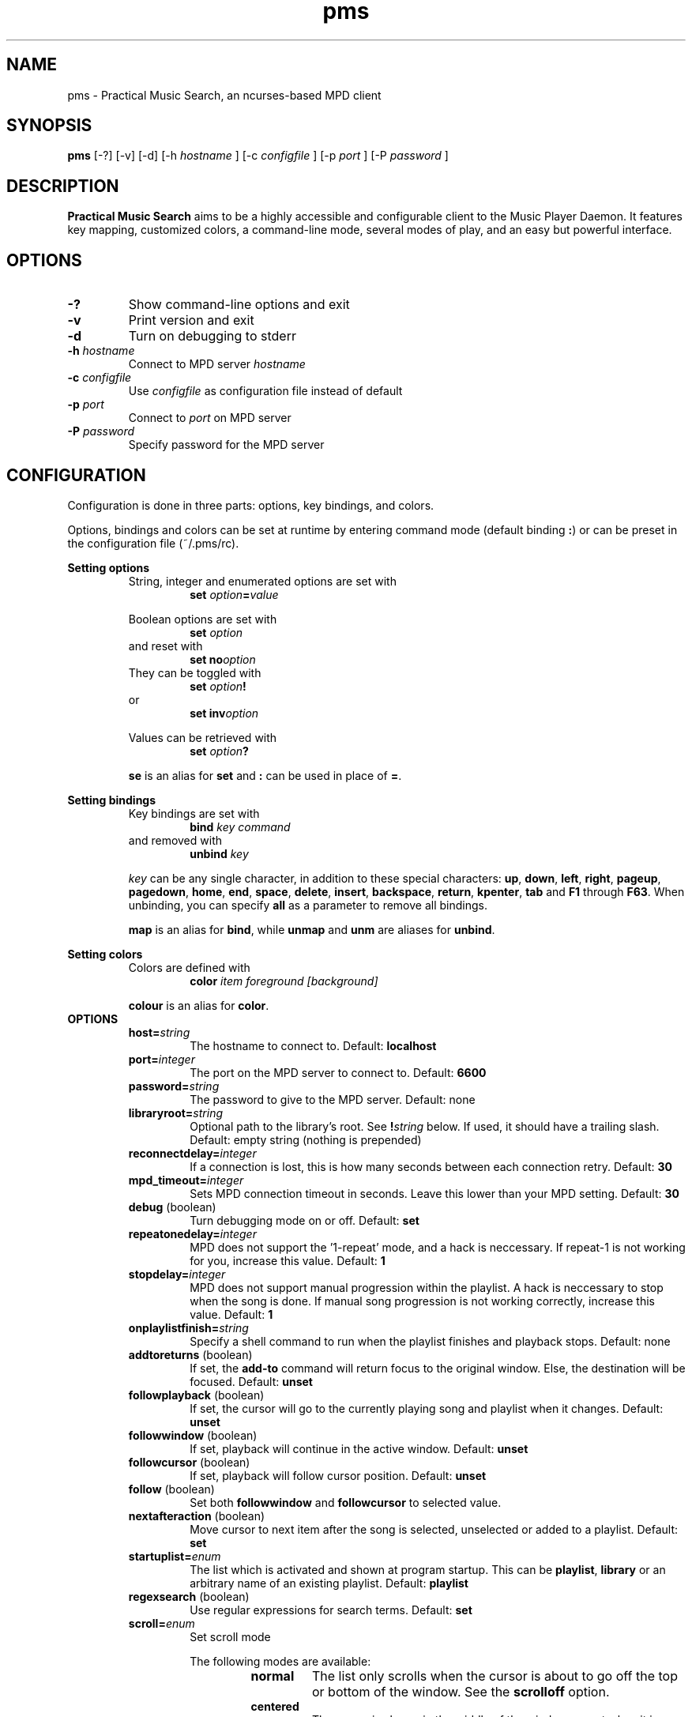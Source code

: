 .TH pms 1
.SH NAME
pms \- Practical Music Search, an ncurses-based MPD client
.SH SYNOPSIS
.B pms
[\-?] [\-v] [\-d]
.RI "[\-h " "hostname" " ]"
.RI "[\-c " "configfile" " ]"
.RI "[\-p " "port" " ]"
.RI "[\-P " "password" " ]"
.SH DESCRIPTION
.B Practical Music Search
aims to be a highly accessible and configurable client to the Music Player Daemon.
It features key mapping, customized colors, a command-line mode, several modes of play, and an easy but powerful interface.
.SH OPTIONS
.TP
.B -?
Show command-line options and exit
.TP
.B -v
Print version and exit
.TP
.B -d
Turn on debugging to stderr
.TP
.BI "-h " "hostname"
.RI "Connect to MPD server " "hostname"
.TP
.BI "-c " "configfile"
.RI "Use " "configfile" " as configuration file instead of default"
.TP
.BI "-p " "port"
.RI "Connect to " "port" " on MPD server"
.TP
.BI "-P " "password"
Specify password for the MPD server
.SH CONFIGURATION
Configuration is done in three parts: options, key bindings, and colors.
.PP
.RB "Options, bindings and colors can be set at runtime by entering command mode (default binding " ":" ") or can be preset in the configuration file (~/.pms/rc)."
.PP
.B Setting options
.RS
String, integer and enumerated options are set with
.RS
.BI "set " "option" "=" "value"
.RE
.PP
Boolean options are set with
.RS
.BI "set " "option"
.RE
and reset with
.RS
.BI "set no" "option"
.RE
They can be toggled with
.RS
.BI "set " "option" "!"
.RE
or
.RS
.BI "set inv" "option"
.RE
.PP
Values can be retrieved with
.RS
.BI "set " "option" "?"
.RE
.PP
.BR "se" " is an alias for " "set" " and " ":" " can be used in place of " "=" "."
.RE
.RE
.PP
.B Setting bindings
.RS
Key bindings are set with
.RS
.BI "bind " "key command"
.RE
and removed with
.RS
.BI "unbind " "key"
.RE
.PP
.IR "key" " can be any single character, in addition to these special characters: "
.BR "up" ", " "down" ", " "left" ", " "right" ", " "pageup" ", " "pagedown" ", " "home" ", " "end" ", " "space" ", " "delete" ", " "insert" ", " "backspace" ", " "return" ", " "kpenter" ", " "tab" " and " "F1" " through " "F63" "."
.RB "When unbinding, you can specify " "all" " as a parameter to remove all bindings."
.PP
.BR "map" " is an alias for " "bind" ", while " "unmap" " and " "unm" " are aliases for " "unbind" "."
.RE
.RE
.PP
.B Setting colors
.RS
Colors are defined with
.RS
.BI "color " "item foreground [background]"
.RE
.PP
.BR "colour" " is an alias for " "color" "."
.RE
.TP
.B OPTIONS
.RS
.TP
.BI "host=" "string"
The hostname to connect to. Default:
.B localhost
.TP
.BI "port=" "integer"
The port on the MPD server to connect to. Default:
.B 6600
.TP
.BI "password=" "string"
The password to give to the MPD server. Default: none
.TP
.BI "libraryroot=" "string"
Optional path to the library's root. See
.BI "!" "string"
below. If used, it should have a trailing slash. Default: empty string (nothing is prepended)
.TP
.BI "reconnectdelay=" "integer"
If a connection is lost, this is how many seconds between each connection retry. Default:
.B 30
.TP
.BI "mpd_timeout=" "integer"
Sets MPD connection timeout in seconds. Leave this lower than your MPD setting. Default:
.B 30
.TP
.BR "debug" " (boolean)"
Turn debugging mode on or off. Default:
.B set
.TP
.BI "repeatonedelay=" "integer"
MPD does not support the '1-repeat' mode, and a hack is neccessary. If repeat-1 is not working for you, increase this value. Default:
.B 1
.TP
.BI "stopdelay=" "integer"
MPD does not support manual progression within the playlist. A hack is neccessary to stop when the song is done.
If manual song progression is not working correctly, increase this value. Default:
.B 1
.TP
.BI "onplaylistfinish=" "string"
Specify a shell command to run when the playlist finishes and playback stops. Default: none
.TP
.BR "addtoreturns" " (boolean)"
.RB "If set, the " "add-to" " command will return focus to the original window. Else, the destination will be focused. Default: " "unset"
.TP
.BR "followplayback" " (boolean)"
If set, the cursor will go to the currently playing song and playlist when it changes. Default:
.B unset
.TP
.BR "followwindow" " (boolean)"
If set, playback will continue in the active window. Default:
.B unset
.TP
.BR "followcursor" " (boolean)"
If set, playback will follow cursor position. Default:
.B unset
.TP
.BR "follow" " (boolean)"
.RB "Set both " "followwindow" " and " "followcursor" " to selected value."
.TP
.BR "nextafteraction" " (boolean)"
Move cursor to next item after the song is selected, unselected or added to a playlist. Default:
.B set
.TP
.BI "startuplist=" "enum"
The list which is activated and shown at program startup. This can be
.BR "playlist" ", " "library" " or an arbitrary name of an existing playlist. Default: "
.B playlist
.TP
.BR "regexsearch" " (boolean)"
Use regular expressions for search terms. Default:
.B set
.TP
.BI "scroll=" "enum"
Set scroll mode
.RS
.PP
The following modes are available:
.RS
.TP
.B normal
The list only scrolls when the cursor is about to go off the top or bottom of the window. See the
.B scrolloff
option.
.TP
.B centered
The cursor is always in the middle of the window except when it is near the top or bottom of the list.
The spelling
.B centred
is also accepted.
.TP
.B relative
The position of the cursor in the confines of the window is proportional to the position of the visible songs relative to the whole song list. Try it out to get a better idea of how it works.
.RE
.PP
Default:
.B normal
.RE
.TP
.BI "scrolloff=" "integer"
.RB "When " "scroll" " is set to " "normal" ", try to keep this many songs above and below the cursor at all times. Default: " "0"
.TP
.BI "playmode=" "enum"
.RB "Set song progression mode to " "manual" ", " "linear" " or " "random" ". In manual progression mode playback will stop at the end of each song. Default: " "linear"
.TP
.BI "resetstatus=" "integer"
Set how many seconds before resetting the statusbar text. Default:
.B 3
.TP
.BI "sort=" "field [field [...]]"
Fields by which to sort the library. You can specify multiple fields, separated by whitespace. See
.B FIELDS
below. Default:
.B track disc album albumartistsort
.TP
.BR "columns=" "column [column [...]]"
Columns to show in the list. See
.B FIELDS
below. Default:
.B artist track title album length
.TP
.BI "status_unknown=" "string"
.RS 0
.BI "status_play=" "string"
.RS 0
.BI "status_pause=" "string"
.RS 0
.BI "status_stop=" "string"
.RS
Status strings. Defaults:
.BR "??" ", " "|>" ", " "||" ", " "[]"
.RE
.TP
.BR "mouse" " (boolean)"
If set, the mouse is active. Mouse support is incomplete and the slightly hacky mousewheel support available with standard versions of ncurses is less than ideal, but the actions below have been implemented.
.RS
.PP
Mouse actions:
.RS
.TP
.B topbar
Click to toggle play/pause, doubleclick to stop, mousewheel down to skip to the next track, mousewheel up to skip to the previous track, control-mousewheel to turn volume up or down
.TP
.BR "header" " ('Playlist', 'Library' etc)"
Click or scroll mousewheel down to switch to the next window, doubleclick or scroll mousewheel up to switch to the previous window
.TP
.B playlist
Click to place the cursor, control-click to place cursor and toggle selection, doubleclick to place cursor and play, tripleclick to place cursor and add to playlist (if there is a selection, the selection will be added and the song clicked will just be selected), scroll mousewheel to scroll the list up and down
.TP
.B statusbar
Click to enter command mode
.RE
.PP
Default:
.B unset
.RE
.TP
.BR "topbarvisible" " (boolean)"
If set, the topbar is visible. Default:
.B set
.TP
.BR "topbarborders" " (boolean)"
Whether or not to draw borders on the topbar window. Default:
.B unset
.TP
.BR "topbarspace" " (boolean)"
Whether or not to leave a blank row between the topbar and the playlist windows. Default:
.B set
.TP
.BR "topbarclear" " (boolean)"
Start out with an empty topbar. Default:
.B unset
.TP
.BI "topbar[1-99].(left|center|right)=" "string"
Modify what is displayed in the topbar. The spelling
.B centre
is also accepted. See
.B TOPBAR
below for format syntax, available fields and defaults.
.RE 0
.TP
.B TOPBAR
.RS
.TP
Available variables to put in the topbar:
.BR "librarysize" ", " "listsize" ", " "queuesize" ", " "livequeuesize" ", " "time_elapsed" ", " "time_remaining" ", "
.BR "progresspercentage" ", " "progressbar" ", " "playstate" ", " "volume" ", "
.BR "repeat" ", " "repeatshort" ", " "random" ", " "randomshort" ", " "mute" ", " "muteshort" ", "
.BR "manual" ", " "manualshort" ", "
.BR "bitrate" ", " "samplerate" ", " "bits" ", " "channels"
.RS
.PP
.RB "All " "FIELDS" " below can also be used."
.RE
.TP
Conditionals (if-else) are supported. Currently available conditionals:
.BR "ifcursong" ", " "ifplaying"
.PP
See the defaults below for how conditionals are used.
.PP
The topbar syntax allows free customization of the top area of the display. The best way to understand the syntax is to take a look at the defaults:
.PP
set topbar1.left=%time_elapsed% %playstate% %time%%ifcursong% (%progresspercentage%%%)%endif%
.RS 0
set topbar1.center=%ifcursong%%artist%%endif%
.RS 0
set topbar1.right=Vol: %volume%%%  Mode: %muteshort%%repeatshort%%randomshort%%manualshort%
.RS 0
set topbar2.center=%ifcursong%==> %title% <==%else%No current song%endif%
.RS 0
set topbar3.left=%listsize%
.RS 0
set topbar3.center=%ifcursong%%album% (%year%)%endif%
.RS 0
set topbar3.right=Q: %livequeuesize%
.RE 0
.TP
.B FIELDS
.RS
.TP
Available fields are:
.BR "num" ", " "file" ", " "artist" ", " "artistsort" ", " "albumartist" ", " "albumartistsort" ", " "title" ", " "album" ", " "track" ", " "trackshort" ", " "time" ", " "date" ", " "year" ", " "name" ", " "genre" ", " "composer" ", " "performer" ", " "disc" ", " "comment"
.RE 0
.TP
.B COLORS
.RS
.TP
Items available for coloring:
.BR "background" ", " "foreground" ", " "statusbar" ", " "error" ", " "position" ", " "borders" ", " "headers" ", " "title" ", " "current" ", " "cursor" ", " "selection" ", " "lastlist" ", " "playinglist" ","
.BI "fields." "*"
.BR "topbar.foreground" ", " "topbar.time_elapsed" ", " "topbar.time_remaining" ", " "topbar.progresspercentage" ", " "topbar.progressbar" ", "
.BR "topbar.repeat" ", " "topbar.random" ", " "topbar.mute" ", " "topbar.repeatshort" ", " "topbar.randomshort" ", " "topbar.muteshort" ", "
.BR "topbar.librarysize" ", " "topbar.listsize" ", " "topbar.queuesize" ", " "topbar.livequeuesize" ", " "topbar.playstate" ","
.BI "topbar.fields." "*"
.PP
.RI "Replace the wildcard " "*" " with any of the"
.B FIELDS
described above.
.TP
The following colors can be used only as foreground colors:
.BR "gray" ", " "brightred" ", " "brightgreen" ", " "yellow" ", " "brightblue" ", " "brightmagenta" ", " "brightcyan"
.TP
The following colors can be used either for background or foreground colors:
.BR "black" ", " "red" ", " "green" ", " "brown" ", " "blue" ", " "magenta" ", " "cyan" ", " "brightgray"
.PP
The special color
.B trans
can only be used as a background color, and provides a transparent background.
.PP
The alternative spelling
.B grey
can be used in the place of
.BR "gray" ", and " "light" " can be used in place of " "bright" "."
.RE
.TP
.B COMMANDS
.PP
.RS
.B Playback
.RS
.TP
.B play
Play the song under the cursor
.TP
.B add
Add the selected song(s) to the playlist
.RS
.PP
If a playlist is selected in windowlist mode, that list is appended to the playlist.
.RE
.TP
.B add-to
Add the selected song(s) to a chosen playlist
.TP
.B next
Play the next song from the playlist or library based on current play mode
.TP
.B really-next
Play the next song from playlist or library, regardless of play mode
.TP
.B prev
Play previous song
.TP
.B pause
Pause playback or play if playback was paused; do nothing if playback is stopped
.TP
.B stop
Stop playback
.TP
.B playmode
Rotate mode of playback through linear, random from playlist and manual (stop when each track finishes)
.TP
.B toggle-play
Toggle playback
.RS
.PP
Play from the current song if playback was stopped or paused, otherwise pause.
.RE
.TP
.BI "volume " "string"
Set volume
.RS
.PP
.I string
.RB "can be delta (+/-value, for instance " "+4" ") or absolute value (0~100)."
.RE
.TP
.B mute
Toggle mute
.TP
.BI "crossfade " "[integer]"
Set crossfade time in seconds or turn crossfade on and off
.TP
.BI "seek " "integer"
Seek
.I integer
seconds (can be negative) in the playing song
.TP
.B repeat
Rotate repeat mode through none, repeat one and repeat list
.PP
.RE 2
.B Adding and playing
.RS
.TP
.B play-album
Play all songs from the album of the song under the cursor
.TP
.B play-artist
Play all songs from the selected artist
.TP
.B play-random
Play a random song from the library
.TP
.B add-album
Add all songs from the selected album to playlist
.TP
.B add-all
Add all songs from the currently visible list to playlist
.RS
.PP
If part of the album already is at the bottom of the playlist the remainder is added.
.RE
.TP
.B add-artist
Add all songs from the selected artist to the playlist
.TP
.B add-random
Add a random song from the library to playlist
.TP
.B remove
Remove selected song from playlist
.PP
.RE 2
.B Playlist management
.RS
.TP
.BI "create " "string"
Create a new empty playlist with given name
.TP
.BI "save " "string"
Saves the playlist into a new playlist file with given filename
.TP
.BI "delete-list " "[string]"
Permanently delete the named playlist if given or else the current playlist
.TP
.B activate-list
Activate currently viewed list for playback
.TP
.B crop
Crop the current playlist to the currently playing song
.TP
.B cropsel
Crop the current playlist to the selected songs, or song under cursor
.TP
.B clear
Clear the playlist
.TP
.B shuffle
Shuffle the playlist
.TP
.BI "move " "integer"
Move the selected songs by the given offset
.RS
.PP
A positive offset moves songs down; a negative offset moves songs up.
.RE
.TP
.B update
Ask MPD to update the music library
.TP
.BI "select " "[string]"
.RS 0
.BI "unselect " "[string]"
.RS 0
.BI "toggle-select " "[string]"
.RS
Select, unselect or toggle selection of songs matching a search term
.PP
If no parameter is given, the song under the cursor is affected.
.RE
.TP
.B clear-selection
Unselect all songs in the playlist
.PP
.RE 2
.B Application
.RS
.TP
.B info
Show info in the status bar about the current song
.TP
.B help
Show current key bindings
.TP
.B command-mode
Enter command mode, where you can enter configuration options or perform other commands (including those which are not mapped to any key)
.TP
.BI "change-window " "enum"
.RB "Change the active window to " "playlist" ", " "library" " or " "windowlist"
.TP
.B next-window
Move to the next window
.TP
.B prev-window
Move to the previous window
.TP
.B last-window
Switch to the previously viewed window
.TP
.B redraw
Force screen redraw
.TP
.B rehash
Reload the configuration file
.TP
.B version
Show version information
.TP
.BI "clear-topbar " "[integer]"
Clear out all contents of the topbar or, if a parameter is given, only that line
.TP
.BI "!" "string"
Run a shell command
.RS
.PP
Some vim-like placeholders are available:
.RS
.TP
.B %
The current song's file path, not escaped in any way
.TP
.B #
The currently highlighted song's file path, not escaped in any way
.TP
.B ##
The file path of each of the songs in the current selection or, if there is no selection, each song in the currently visible list. Each path is enclosed in double quotes.
.RE
.PP
Examples:
.RS
.TP
.B "!echo ""%"" | xclip"
Copy the current song's file path to the X clipboard
.TP
.B "!rox-filer ""$(dirname ""#"")"""
Browse the directory containing the currently highlighted song with Rox-filer
.TP
.B !transcribe ##
Open the selected songs (or, with no selection, all songs on the playlist) in Transcribe
.TP
.B !cp ## /media/removabledrive
Copy the selected songs (or, with no selection, all songs on the playlist) to a USB stick or portable media player
.RE
.PP
.RB "All paths are prefixed with the string in the config variable " "libraryroot" "."
.RE
.TP
.BR "quit" ", " "q"
Exit PMS
.PP
.RE
.B Movement and search
.RS
.TP
.B move-up
Move the cursor up
.RS
.PP
In command or quick-find mode move to the previous item in command or search history.
.RE
.TP
.B move-down
Move the cursor down.
.RS
.PP
In command or quick-find mode move to the next item in command or search history.
.RE
.TP
.B move-halfpgup
Move the cursor one half screen up
.TP
.B move-halfpgdn
Move the cursor one half screen down
.TP
.B move-pgup
Move the cursor one screen up
.TP
.B move-pgdn
Move the cursor one screen down
.TP
.B move-home
Move the cursor to the start of the list
.TP
.B move-end
Move the cursor to the end of the list
.TP
.B scroll-up
.RB "Scroll the list up one line (only acts differently from move-up if " "scroll" " is set to " "normal" ")"
.TP
.B scroll-down
.RB "Scroll the list down one line (only acts differently from move-up if " "scroll" " is set to " "normal" ")"
.TP
.B center-cursor
.RB "Scroll the list such that the cursor is centered (only has an effect when " "scroll" " is set to " "normal" ")"
.TP
.B quick-find
Enter quick-find mode: type to search for songs
.TP
.B next-result
Find the next search result from the last quick-find
.TP
.B prev-result
Find the previous search result from the last quick-find
.TP
.BI "next-of " "string"
.RB "Parameter should be a field name (see " "FIELDS" " above) -- jump to the next track in the list for which the field differs"
.TP
.BI "prev-of " "string"
.RB "Parameter should be a field name (see " "FIELDS" " above) -- jump up the list to the first (topmost) of a set of tracks which have in common the next differing value of the given field"
.RS
.PP
To put that another way, the cursor moves up until the given field changes, then keeps going until just before it would change again.
.RE
.TP
.B goto-current
Jumps to the current playing song, if any
.TP
.B goto-random
Jump to a random song in the playlist
.RE
.RE
.SH FILES
.TP
.B ~/.pms/rc
Configuration file
.SH ENVIRONMENT
.TP
.B HOME
The configuration file is read from $HOME/.pms/rc
.TP
.B MPD_HOST
Specifies the host which MPD runs on
.TP
.B MPD_PORT
Specifies the port on which MPD listens
.TP
.B MPD_PASSWORD
Specifies a password to send to MPD on connection
.PP
These environment variables are overridden by command-line switches and the config file.
.SH AUTHOR
Written by Kim Tore Jensen <kimtjen@gmail.com> with help from Bart Nagel <bart@tremby.net>.
.PP
The newest version can be obtained at <http://pms.sourceforge.net>.
.SH "SEE ALSO"
.BR mpd (1)
